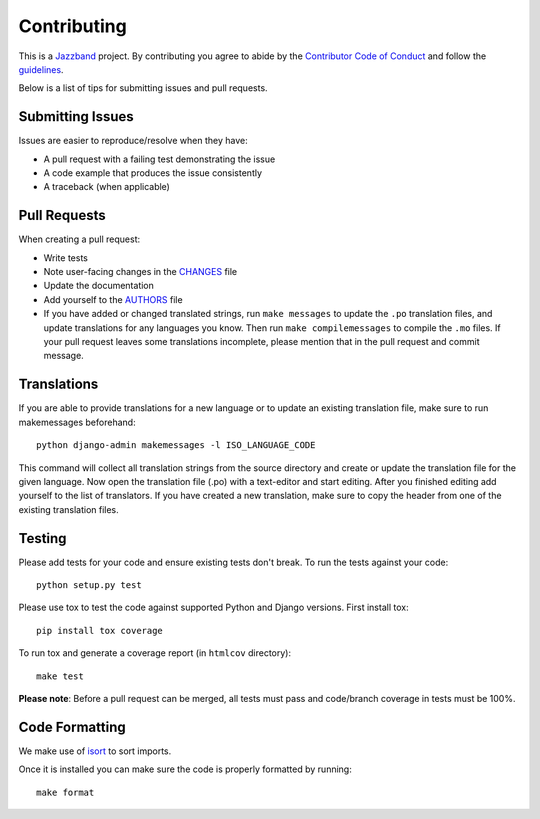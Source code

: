 Contributing
============

.. image:: https://jazzband.co/static/img/jazzband.svg
   :target: https://jazzband.co/
   :alt: Jazzband

This is a `Jazzband <https://jazzband.co>`_ project. By contributing you agree
to abide by the `Contributor Code of Conduct
<https://jazzband.co/about/conduct>`_ and follow the `guidelines
<https://jazzband.co/about/guidelines>`_.

Below is a list of tips for submitting issues and pull requests.

Submitting Issues
-----------------

Issues are easier to reproduce/resolve when they have:

- A pull request with a failing test demonstrating the issue
- A code example that produces the issue consistently
- A traceback (when applicable)


Pull Requests
-------------

When creating a pull request:

- Write tests
- Note user-facing changes in the `CHANGES`_ file
- Update the documentation
- Add yourself to the `AUTHORS`_ file
- If you have added or changed translated strings, run ``make messages`` to
  update the ``.po`` translation files, and update translations for any
  languages you know. Then run ``make compilemessages`` to compile the ``.mo``
  files. If your pull request leaves some translations incomplete, please
  mention that in the pull request and commit message.

.. _AUTHORS: AUTHORS.rst
.. _CHANGES: CHANGES.rst


Translations
------------

If you are able to provide translations for a new language or to update an
existing translation file, make sure to run makemessages beforehand::

    python django-admin makemessages -l ISO_LANGUAGE_CODE

This command will collect all translation strings from the source directory
and create or update the translation file for the given language. Now open the
translation file (.po) with a text-editor and start editing.
After you finished editing add yourself to the list of translators.
If you have created a new translation, make sure to copy the header from one
of the existing translation files.


Testing
-------

Please add tests for your code and ensure existing tests don't break.  To run
the tests against your code::

    python setup.py test

Please use tox to test the code against supported Python and Django versions.
First install tox::

    pip install tox coverage

To run tox and generate a coverage report (in ``htmlcov`` directory)::

    make test

**Please note**: Before a pull request can be merged, all tests must pass and
code/branch coverage in tests must be 100%.

Code Formatting
---------------
We make use of `isort`_ to sort imports.

.. _isort: https://pycqa.github.io/isort/

Once it is installed you can make sure the code is properly formatted by running::

    make format
